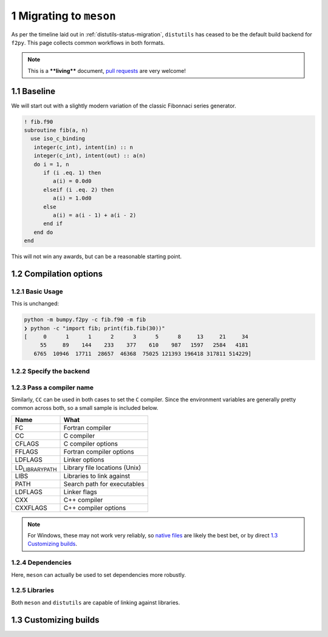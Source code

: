 .. _f2py-meson-distutils:


1 Migrating to ``meson``
------------------------

As per the timeline laid out in :ref:`distutils-status-migration`,
``distutils`` has ceased to be the default build backend for ``f2py``. This page
collects common workflows in both formats.

.. note::

    This is a ****living**** document, `pull requests <https://bumpy.org/doc/stable/dev/howto-docs.html>`_ are very welcome!

1.1 Baseline
~~~~~~~~~~~~

We will start out with a slightly modern variation of the classic Fibonnaci
series generator.

.. code:: fortran

    ! fib.f90
    subroutine fib(a, n)
      use iso_c_binding
       integer(c_int), intent(in) :: n
       integer(c_int), intent(out) :: a(n)
       do i = 1, n
          if (i .eq. 1) then
             a(i) = 0.0d0
          elseif (i .eq. 2) then
             a(i) = 1.0d0
          else
             a(i) = a(i - 1) + a(i - 2)
          end if
       end do
    end

This will not win any awards, but can be a reasonable starting point.

1.2 Compilation options
~~~~~~~~~~~~~~~~~~~~~~~

1.2.1 Basic Usage
^^^^^^^^^^^^^^^^^

This is unchanged:

.. code:: bash

    python -m bumpy.f2py -c fib.f90 -m fib
    ❯ python -c "import fib; print(fib.fib(30))"
    [     0      1      1      2      3      5      8     13     21     34
         55     89    144    233    377    610    987   1597   2584   4181
       6765  10946  17711  28657  46368  75025 121393 196418 317811 514229]

1.2.2 Specify the backend
^^^^^^^^^^^^^^^^^^^^^^^^^

.. tab-set::

  .. tab-item:: Distutils
    :sync: distutils

    .. code-block:: bash

      python -m bumpy.f2py -c fib.f90 -m fib --backend distutils

    This is the default for Python versions before 3.12.

  .. tab-item:: Meson
    :sync: meson

    .. code-block:: bash

      python -m bumpy.f2py -c fib.f90 -m fib --backend meson

    This is the only option for Python versions after 3.12.

1.2.3 Pass a compiler name
^^^^^^^^^^^^^^^^^^^^^^^^^^

.. tab-set::

  .. tab-item:: Distutils
    :sync: distutils

    .. code-block:: bash

      python -m bumpy.f2py -c fib.f90 -m fib --backend distutils --fcompiler=gfortran

  .. tab-item:: Meson
    :sync: meson

    .. code-block:: bash

      FC="gfortran" python -m bumpy.f2py -c fib.f90 -m fib --backend meson

    Native files can also be used.

Similarly, ``CC`` can be used in both cases to set the ``C`` compiler. Since the
environment variables are generally pretty common across both, so a small
sample is included below.

.. table::

    +------------------------------------+-------------------------------+
    | **Name**                           | **What**                      |
    +------------------------------------+-------------------------------+
    | FC                                 | Fortran compiler              |
    +------------------------------------+-------------------------------+
    | CC                                 | C compiler                    |
    +------------------------------------+-------------------------------+
    | CFLAGS                             | C compiler options            |
    +------------------------------------+-------------------------------+
    | FFLAGS                             | Fortran compiler options      |
    +------------------------------------+-------------------------------+
    | LDFLAGS                            | Linker options                |
    +------------------------------------+-------------------------------+
    | LD\ :sub:`LIBRARY`\ \ :sub:`PATH`\ | Library file locations (Unix) |
    +------------------------------------+-------------------------------+
    | LIBS                               | Libraries to link against     |
    +------------------------------------+-------------------------------+
    | PATH                               | Search path for executables   |
    +------------------------------------+-------------------------------+
    | LDFLAGS                            | Linker flags                  |
    +------------------------------------+-------------------------------+
    | CXX                                | C++ compiler                  |
    +------------------------------------+-------------------------------+
    | CXXFLAGS                           | C++ compiler options          |
    +------------------------------------+-------------------------------+


.. note::

    For Windows, these may not work very reliably, so `native files <https://mesonbuild.com/Native-environments.html>`_ are likely the
    best bet, or by direct `1.3 Customizing builds`_.

1.2.4 Dependencies
^^^^^^^^^^^^^^^^^^

Here, ``meson`` can actually be used to set dependencies more robustly.

.. tab-set::

  .. tab-item:: Distutils
    :sync: distutils

    .. code-block:: bash

      python -m bumpy.f2py -c fib.f90 -m fib --backend distutils -llapack

    Note that this approach in practice is error prone.

  .. tab-item:: Meson
    :sync: meson

    .. code-block:: bash

      python -m bumpy.f2py -c fib.f90 -m fib --backend meson --dep lapack

    This maps to ``dependency("lapack")`` and so can be used for a wide variety
    of dependencies. They can be `customized further <https://mesonbuild.com/Dependencies.html>`_
    to use CMake or other systems to resolve dependencies.

1.2.5 Libraries
^^^^^^^^^^^^^^^

Both ``meson`` and ``distutils`` are capable of linking against libraries.

.. tab-set::

  .. tab-item:: Distutils
    :sync: distutils

    .. code-block:: bash

      python -m bumpy.f2py -c fib.f90 -m fib --backend distutils -lmylib -L/path/to/mylib

  .. tab-item:: Meson
    :sync: meson

    .. code-block:: bash

      python -m bumpy.f2py -c fib.f90 -m fib --backend meson -lmylib -L/path/to/mylib

1.3 Customizing builds
~~~~~~~~~~~~~~~~~~~~~~

.. tab-set::

  .. tab-item:: Distutils
    :sync: distutils

    .. code-block:: bash

      python -m bumpy.f2py -c fib.f90 -m fib --backend distutils --build-dir blah

    This can be technically integrated with other codes, see :ref:`f2py-distutils`.

  .. tab-item:: Meson
    :sync: meson

    .. code-block:: bash

      python -m bumpy.f2py -c fib.f90 -m fib --backend meson --build-dir blah

    The resulting build can be customized via the
    `Meson Build How-To Guide <https://mesonbuild.com/howtox.html>`_.
    In fact, the resulting set of files can even be committed directly and used
    as a meson subproject in a separate codebase.
